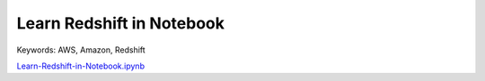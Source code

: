 Learn Redshift in Notebook
==============================================================================
Keywords: AWS, Amazon, Redshift

`Learn-Redshift-in-Notebook.ipynb <./Learn-Redshift-in-Notebook.ipynb>`_
